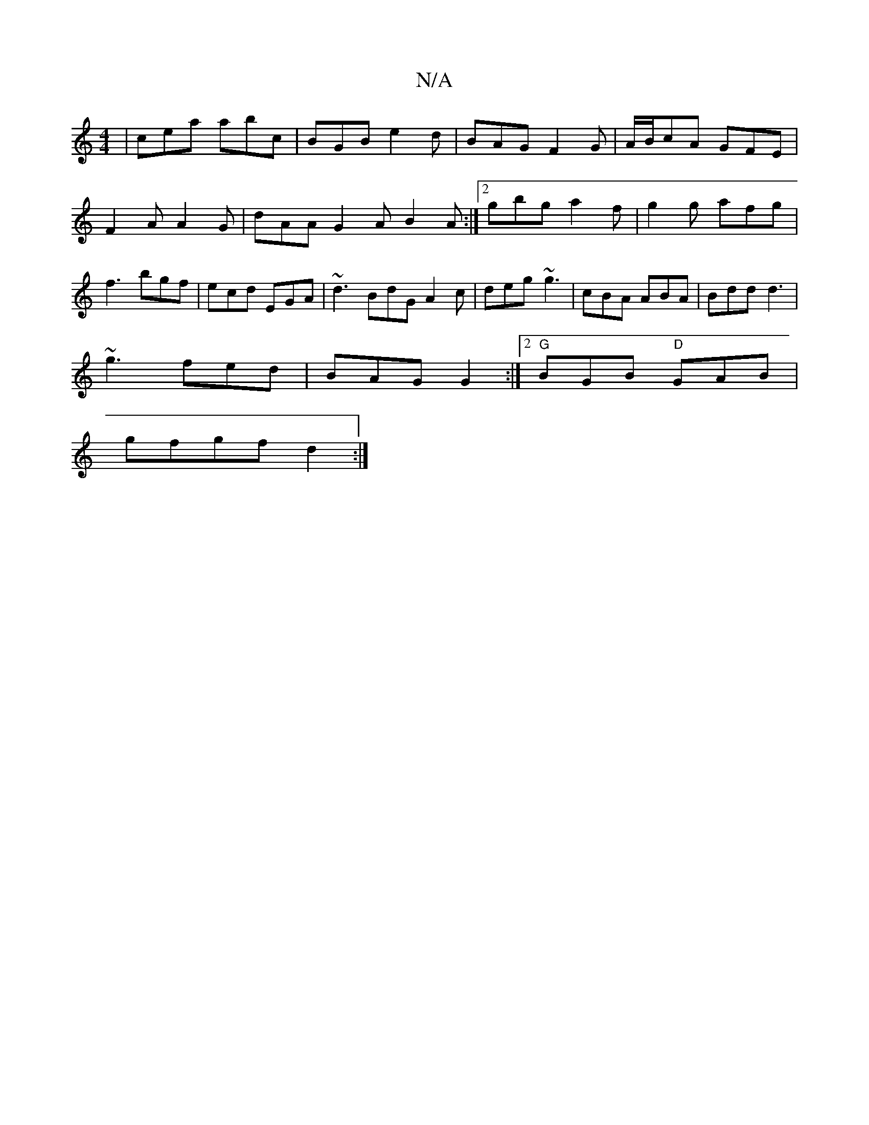 X:1
T:N/A
M:4/4
R:N/A
K:Cmajor
- | cea abc | BGB e2d | BAG F2 G|A/B/cA GFE|F2 A A2 G|dAA G2A B2A :|2 gbg a2f | g2g afg | f3 bgf | ecd EGA | ~d3 BdG A2c | deg ~g3| cBA ABA | Bdd d3 |
~g3 fed | BAG G2 :|2 "G"BGB "D"GAB|
gfgf- d2 :|22